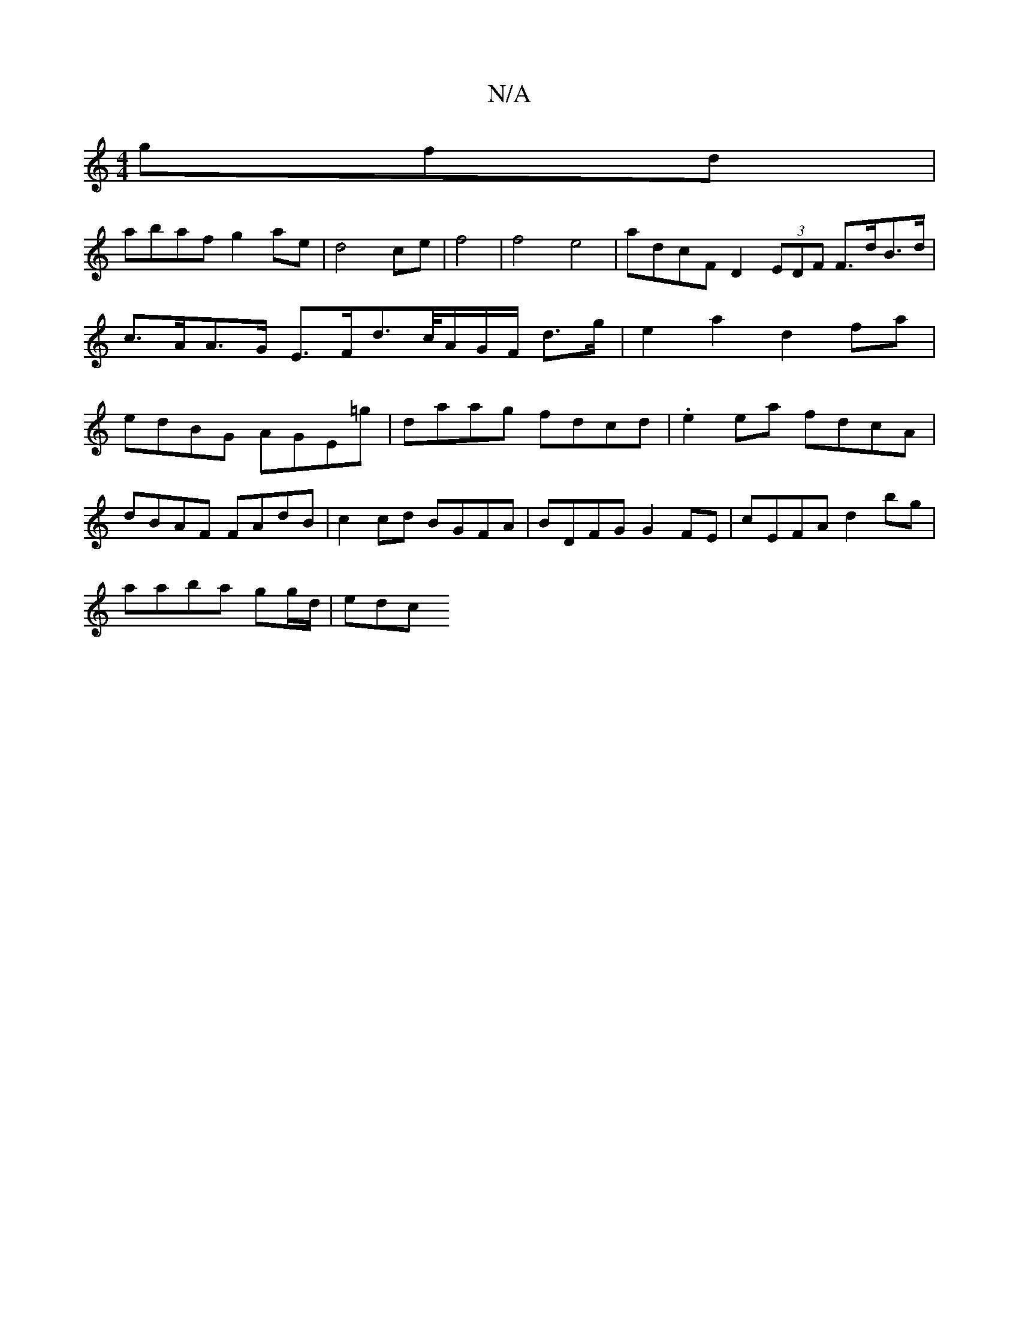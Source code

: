 X:1
T:N/A
M:4/4
R:N/A
K:Cmajor
gfd | 
abaf g2ae | d4 ce|f4|f4 e4 | adcF D2 (3EDF F>dB>d|c>AA>G E>Fd>c/A/G/F/ d>g|e2 a2 d2 fa | edBG AGE=g | daag fdcd | .e2 ea fdcA |
dBAF FAdB | c2cd BGFA | BDFG G2FE | cEFA d2 bg |
aaba gg/d/ | edc